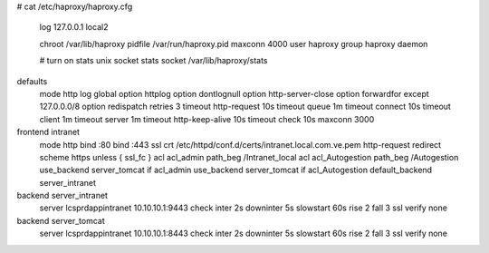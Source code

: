 # cat /etc/haproxy/haproxy.cfg

    log         127.0.0.1 local2

    chroot      /var/lib/haproxy
    pidfile     /var/run/haproxy.pid
    maxconn     4000
    user        haproxy
    group       haproxy
    daemon

    # turn on stats unix socket
    stats socket /var/lib/haproxy/stats

defaults
    mode                    http
    log                     global
    option                  httplog
    option                  dontlognull
    option http-server-close
    option forwardfor       except 127.0.0.0/8
    option                  redispatch
    retries                 3
    timeout http-request    10s
    timeout queue           1m
    timeout connect         10s
    timeout client          1m
    timeout server          1m
    timeout http-keep-alive 10s
    timeout check           10s
    maxconn                 3000



frontend intranet
        mode http
        bind :80
        bind :443 ssl crt /etc/httpd/conf.d/certs/intranet.local.com.ve.pem
        http-request redirect scheme https unless { ssl_fc }
        acl acl_admin path_beg /Intranet_local
        acl acl_Autogestion path_beg /Autogestion
        use_backend server_tomcat if acl_admin
        use_backend server_tomcat if acl_Autogestion
        default_backend server_intranet

backend server_intranet
        server lcsprdappintranet 10.10.10.1:9443 check inter 2s downinter 5s slowstart 60s rise 2 fall 3 ssl verify none

backend server_tomcat
        server lcsprdappintranet 10.10.10.1:8443 check inter 2s downinter 5s slowstart 60s rise 2 fall 3 ssl verify none

